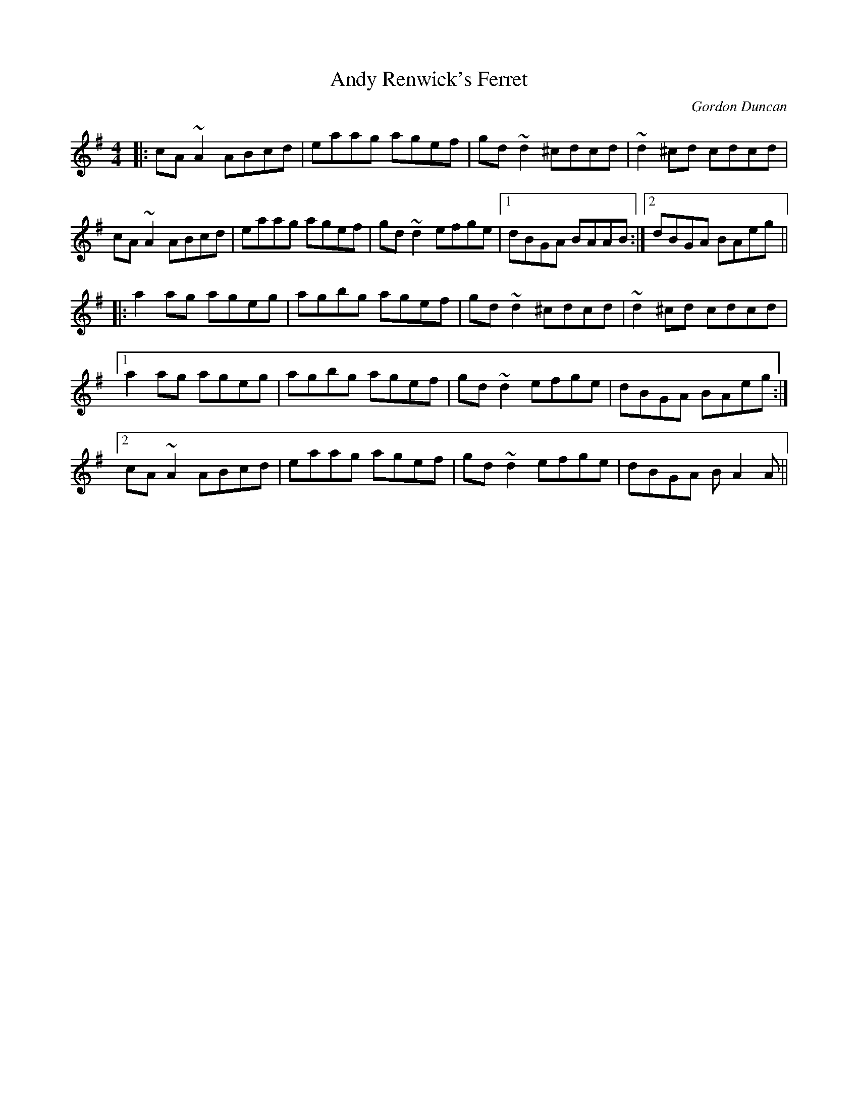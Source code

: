 X: 1
T: Andy Renwick's Ferret
C: Gordon Duncan
Z: Ralf Brockhausen
S: https://thesession.org/tunes/439#setting43962
R: reel
M: 4/4
L: 1/8
K: Ador
|:cA~A2 ABcd|eaag agef|gd~d2 ^cdcd|~d2 ^cd cdcd|
cA~A2 ABcd|eaag agef|gd~d2 efge|1 dBGA BAAB:|2 dBGA BAeg||
|:a2ag ageg|agbg agef|gd~d2 ^cdcd|~d2^cd cdcd|
[1 a2ag ageg|agbg agef|gd~d2 efge|dBGA BAeg:|
[2 cA~A2 ABcd|eaag agef|gd~d2 efge|dBGA BA2A||


